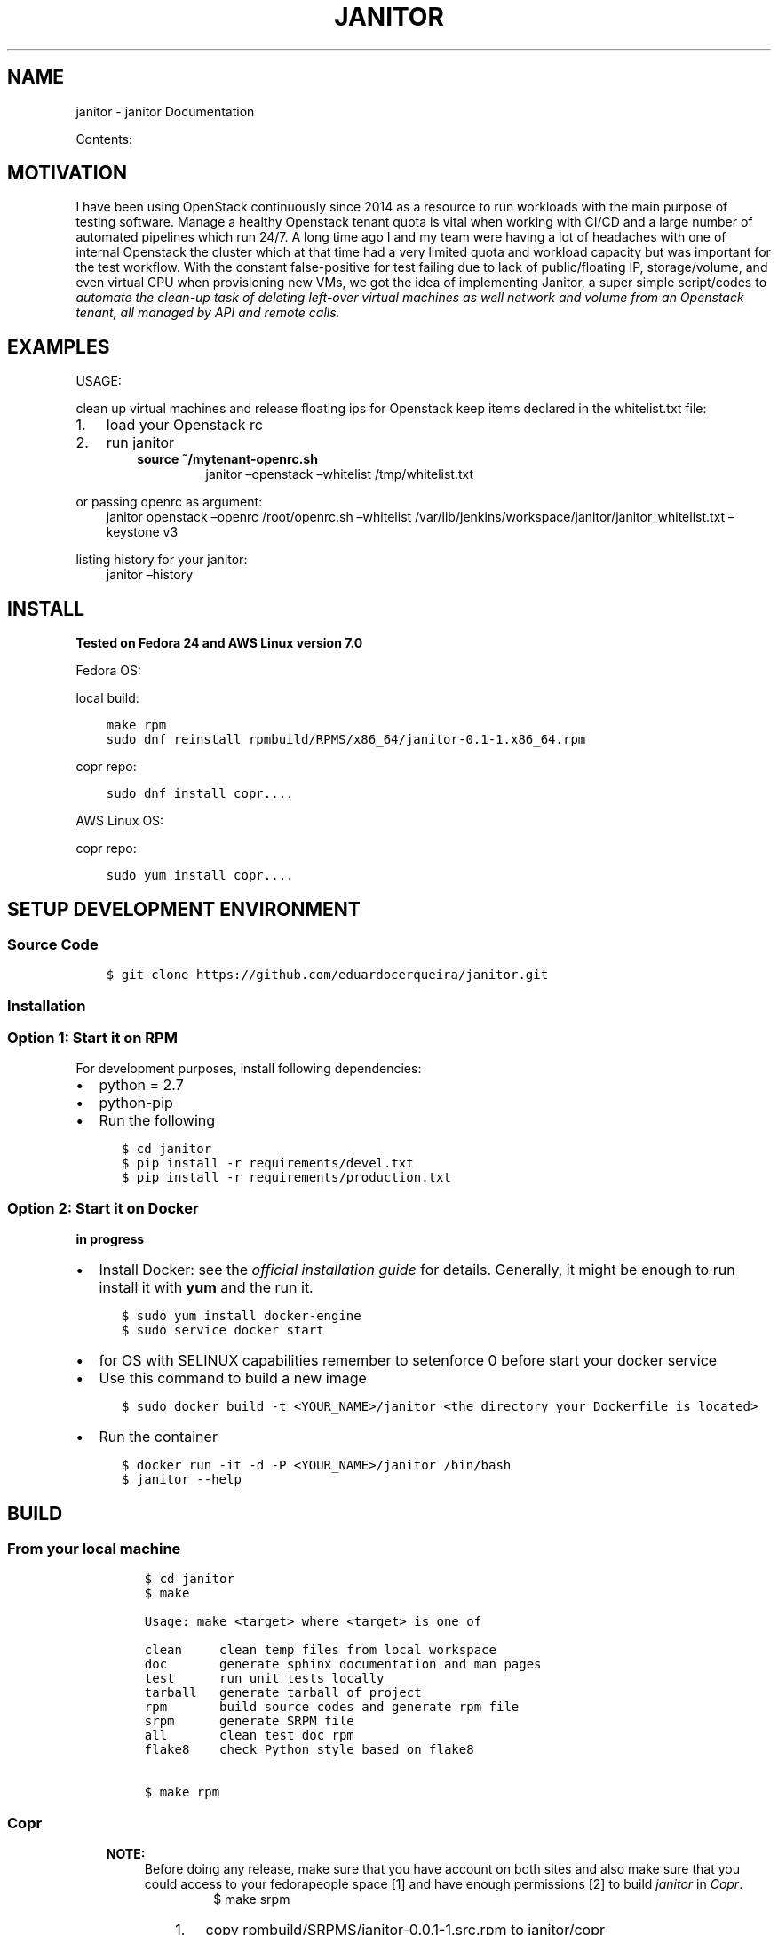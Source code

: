 .\" Man page generated from reStructuredText.
.
.TH "JANITOR" "1" "May 04, 2021" "0.0.1" "janitor"
.SH NAME
janitor \- janitor Documentation
.
.nr rst2man-indent-level 0
.
.de1 rstReportMargin
\\$1 \\n[an-margin]
level \\n[rst2man-indent-level]
level margin: \\n[rst2man-indent\\n[rst2man-indent-level]]
-
\\n[rst2man-indent0]
\\n[rst2man-indent1]
\\n[rst2man-indent2]
..
.de1 INDENT
.\" .rstReportMargin pre:
. RS \\$1
. nr rst2man-indent\\n[rst2man-indent-level] \\n[an-margin]
. nr rst2man-indent-level +1
.\" .rstReportMargin post:
..
.de UNINDENT
. RE
.\" indent \\n[an-margin]
.\" old: \\n[rst2man-indent\\n[rst2man-indent-level]]
.nr rst2man-indent-level -1
.\" new: \\n[rst2man-indent\\n[rst2man-indent-level]]
.in \\n[rst2man-indent\\n[rst2man-indent-level]]u
..
.sp
Contents:
.SH MOTIVATION
.sp
I have been using OpenStack continuously since 2014 as a resource to run workloads with the main purpose of
testing software. Manage a healthy Openstack tenant quota is vital when working with CI/CD and a large number of
automated pipelines which run 24/7. A long time ago I and my team were having a lot of headaches with one of internal
Openstack the cluster which at that time had a very limited quota and workload capacity but was important for the
test workflow. With the constant false\-positive for test failing due to lack of public/floating IP, storage/volume,
and even virtual CPU when provisioning new VMs, we got the idea of implementing Janitor, a super simple script/codes
to \fIautomate the clean\-up task of deleting left\-over virtual machines as well network and volume from an Openstack
tenant, all managed by API and remote calls.\fP
.SH EXAMPLES
.sp
USAGE:
.sp
clean up virtual machines and release floating ips for Openstack keep items declared in the whitelist.txt file:
.INDENT 0.0
.IP 1. 3
load your Openstack rc
.IP 2. 3
run janitor
.INDENT 3.0
.INDENT 3.5
.INDENT 0.0
.TP
.B source ~/mytenant\-openrc.sh
janitor –openstack –whitelist /tmp/whitelist.txt
.UNINDENT
.UNINDENT
.UNINDENT
.UNINDENT
.sp
or passing openrc as argument:
.INDENT 0.0
.INDENT 3.5
janitor openstack –openrc /root/openrc.sh –whitelist /var/lib/jenkins/workspace/janitor/janitor_whitelist.txt –keystone v3
.UNINDENT
.UNINDENT
.sp
listing history for your janitor:
.INDENT 0.0
.INDENT 3.5
janitor –history
.UNINDENT
.UNINDENT
.SH INSTALL
.sp
\fBTested on Fedora 24 and AWS Linux version 7.0\fP
.sp
Fedora OS:
.sp
local build:
.INDENT 0.0
.INDENT 3.5
.sp
.nf
.ft C
make rpm
sudo dnf reinstall rpmbuild/RPMS/x86_64/janitor\-0.1\-1.x86_64.rpm
.ft P
.fi
.UNINDENT
.UNINDENT
.sp
copr repo:
.INDENT 0.0
.INDENT 3.5
.sp
.nf
.ft C
sudo dnf install copr....
.ft P
.fi
.UNINDENT
.UNINDENT
.sp
AWS Linux OS:
.sp
copr repo:
.INDENT 0.0
.INDENT 3.5
.sp
.nf
.ft C
sudo yum install copr....
.ft P
.fi
.UNINDENT
.UNINDENT
.SH SETUP DEVELOPMENT ENVIRONMENT
.SS Source Code
.INDENT 0.0
.INDENT 3.5
.sp
.nf
.ft C
$ git clone https://github.com/eduardocerqueira/janitor.git
.ft P
.fi
.UNINDENT
.UNINDENT
.SS Installation
.SS Option 1: Start it on RPM
.sp
For development purposes, install following dependencies:
.INDENT 0.0
.IP \(bu 2
python = 2.7
.IP \(bu 2
python\-pip
.IP \(bu 2
Run the following
.INDENT 2.0
.INDENT 3.5
.sp
.nf
.ft C
$ cd janitor
$ pip install \-r requirements/devel.txt
$ pip install \-r requirements/production.txt
.ft P
.fi
.UNINDENT
.UNINDENT
.UNINDENT
.SS Option 2: Start it on Docker
.sp
\fBin progress\fP
.INDENT 0.0
.IP \(bu 2
Install Docker: see the \fI\%official installation
guide\fP for details. Generally, it
might be enough to run install it with \fByum\fP and the run it.
.INDENT 2.0
.INDENT 3.5
.sp
.nf
.ft C
$ sudo yum install docker\-engine
$ sudo service docker start
.ft P
.fi
.UNINDENT
.UNINDENT
.IP \(bu 2
for OS with SELINUX capabilities remember to setenforce 0 before start your docker service
.IP \(bu 2
Use this command to build a new image
.INDENT 2.0
.INDENT 3.5
.sp
.nf
.ft C
$ sudo docker build \-t <YOUR_NAME>/janitor <the directory your Dockerfile is located>
.ft P
.fi
.UNINDENT
.UNINDENT
.IP \(bu 2
Run the container
.INDENT 2.0
.INDENT 3.5
.sp
.nf
.ft C
$ docker run \-it \-d \-P <YOUR_NAME>/janitor /bin/bash
$ janitor \-\-help
.ft P
.fi
.UNINDENT
.UNINDENT
.UNINDENT
.SH BUILD
.SS From your local machine
.INDENT 0.0
.INDENT 3.5
.INDENT 0.0
.INDENT 3.5
.sp
.nf
.ft C
$ cd janitor
$ make

Usage: make <target> where <target> is one of

clean     clean temp files from local workspace
doc       generate sphinx documentation and man pages
test      run unit tests locally
tarball   generate tarball of project
rpm       build source codes and generate rpm file
srpm      generate SRPM file
all       clean test doc rpm
flake8    check Python style based on flake8


$ make rpm
.ft P
.fi
.UNINDENT
.UNINDENT
.UNINDENT
.UNINDENT
.SS Copr
.INDENT 0.0
.INDENT 3.5
.sp
\fBNOTE:\fP
.INDENT 0.0
.INDENT 3.5
Before doing any release, make sure that you have account on both sites and also make sure that you could
access to your fedorapeople space [1] and have enough permissions [2] to build \fIjanitor\fP in \fICopr\fP\&.
.INDENT 0.0
.INDENT 3.5
.INDENT 0.0
.INDENT 3.5
$ make srpm
.UNINDENT
.UNINDENT
.INDENT 0.0
.IP 1. 3
copy rpmbuild/SRPMS/janitor\-0.0.1\-1.src.rpm to janitor/copr
.IP 2. 3
push janitor/copr to github
.UNINDENT
.UNINDENT
.UNINDENT
.sp
\fIcopr\-cli\fP will be used, installed by \fIsudo yum/dnf install copr\-cli\fP and configure it. [3]
.UNINDENT
.UNINDENT
.UNINDENT
.UNINDENT
.sp
Request as \fIBuilder\fP for projects \fIjanitor\fP, wait until admin approves.
.sp
$ copr\-cli build janitor \fI\%https://github.com/eduardocerqueira/janitor/raw/master/copr/janitor\-0.0.1\-1.src.rpm\fP
.sp
Go and grab a cup of tea or coffee, the release build will be come out soon
.INDENT 0.0
.INDENT 3.5
.sp
.nf
.ft C
# tag based builds: \(gahttps://copr.fedorainfracloud.org/coprs/eduardocerqueira/janitor/builds/\(ga
.ft P
.fi
.UNINDENT
.UNINDENT
.IP [1] 5
\fI\%https://fedorahosted.org/copr/wiki/HowToEnableRepo\fP
.IP [2] 5
\fI\%http://fedoraproject.org/wiki/Infrastructure/fedorapeople.org#Accessing_Your_fedorapeople.org_Space\fP
.IP [3] 5
\fI\%https://fedorahosted.org/copr/wiki/UserDocs#CanIgiveaccesstomyrepotomyteammate\fP
.IP [4] 5
\fI\%https://copr.fedoraproject.org/api/\fP
.INDENT 0.0
.IP \(bu 2
genindex
.IP \(bu 2
search
.UNINDENT
.SH AUTHOR
janitor Devel Team
.SH COPYRIGHT
2014-2015, janitor Devel Team
.\" Generated by docutils manpage writer.
.
